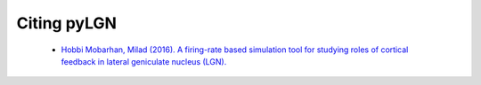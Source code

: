 .. _citing:

Citing pyLGN
============

 * `Hobbi Mobarhan, Milad (2016). A firing-rate based simulation tool for studying roles of cortical feedback in lateral geniculate nucleus (LGN). <http://www.abstractsonline.com/pp8/#!/4071/presentation/5575>`_

